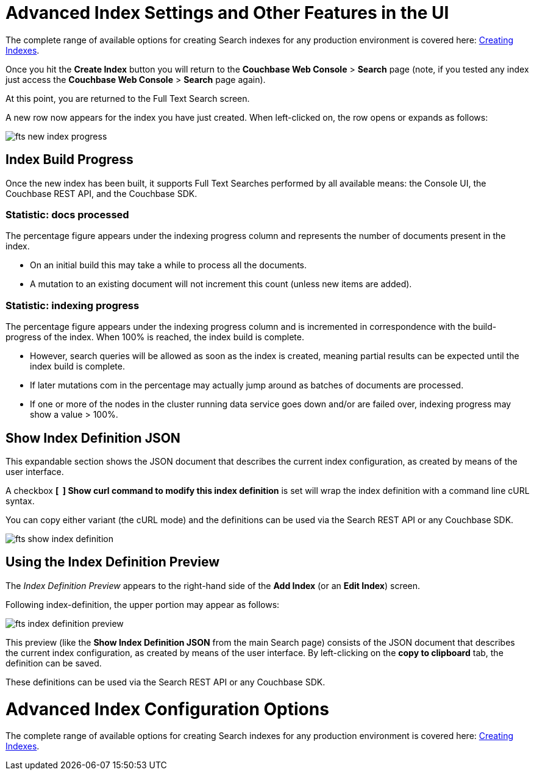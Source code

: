 = Advanced Index Settings and Other Features in the UI

The complete range of available options for creating  Search indexes for any production environment is covered here: xref:fts-creating-indexes.adoc[Creating Indexes].

Once you hit the  *Create Index* button you will return to the *Couchbase Web Console* > *Search* page (note, if you tested any index just access the *Couchbase Web Console* > *Search* page again).

At this point, you are returned to the Full Text Search screen. 

A new row now appears for the index you have just created. When left-clicked on, the row opens or expands as follows:

image::fts-new-index-progress.png[,,align=left]

== Index Build Progress

Once the new index has been built, it supports Full Text Searches performed by all available means: the Console UI, the Couchbase REST API, and the Couchbase SDK.

=== Statistic: docs processed

The percentage figure appears under the indexing progress column and represents the number of documents present in the index.  

* On an initial build this may take a while to process all the documents.  

* A mutation to an existing document will not increment this count (unless new items are added).

=== Statistic: indexing progress

The percentage figure appears under the indexing progress column and is incremented in correspondence with the build-progress of the index. When 100% is reached, the index build is complete. 

* However, search queries will be allowed as soon as the index is created, meaning partial results can be expected until the index build is complete.  

* If later mutations com in the percentage may actually jump around as batches of documents are processed.

* If one or more of the nodes in the cluster running data service goes down and/or are failed over, indexing progress may show a value > 100%.  

[#using-the-show-index-definition]
== Show Index Definition JSON

This expandable section shows the JSON document that describes the current index configuration, as created by means of the user interface.  

A checkbox *[{nbsp}{nbsp}] Show curl command to modify this index definition* is set will wrap the index definition with a command line cURL syntax.  

You can copy either variant (the cURL mode) and the definitions can be used via the Search REST API or any Couchbase SDK.

image::fts-show-index-definition.png[,,align=left]

[#using-the-index-definition-preview]
== Using the Index Definition Preview

The _Index Definition Preview_ appears to the right-hand side of the *Add Index* (or an *Edit Index*) screen.

Following index-definition, the upper portion may appear as follows:

[#fts_index_definition_preview]
image::fts-index-definition-preview.png[,,align=left]

This preview (like the *Show Index Definition JSON* from the main Search page) consists of the JSON document that describes the current index configuration, as created by means of the user interface.
By left-clicking on the [.ui]*copy to clipboard* tab, the definition can be saved.   

These definitions can be used via the Search REST API or any Couchbase SDK.

= Advanced Index Configuration Options

The complete range of available options for creating Search indexes for any production environment is covered here: xref:fts-creating-indexes.adoc[Creating Indexes].
